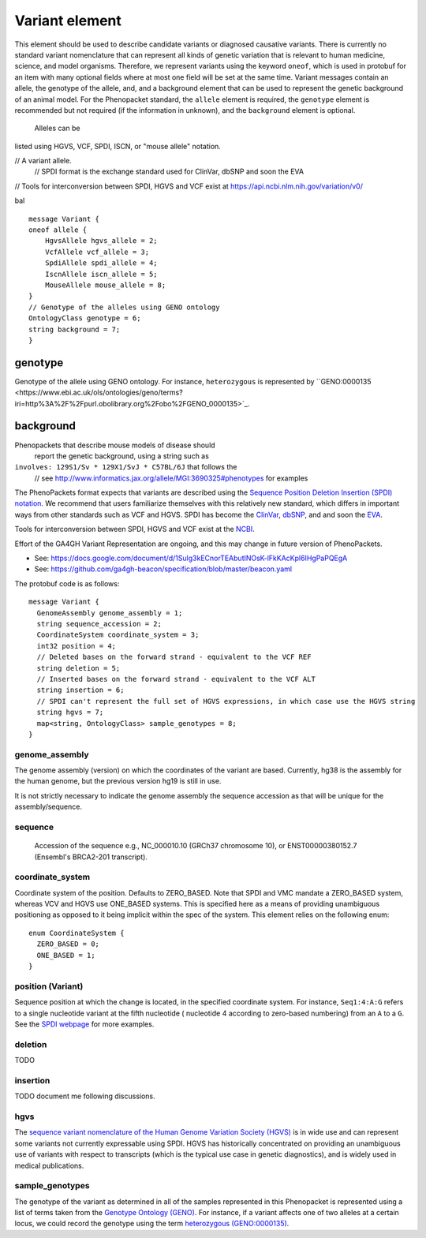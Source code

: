 ===============
Variant element
===============
This element should be used to describe candidate variants or diagnosed causative
variants. There is currently no standard variant nomenclature that can represent all kinds
of genetic variation that is relevant to human medicine, science, and model organisms. Therefore,
we represent variants using the keyword ``oneof``, which is used in protobuf for an item
with many  optional fields where at most one field will be set at the same time. Variant messages
contain an allele, the genotype of the allele, and, and a background element that can be
used to represent the genetic background of an animal model. For the Phenopacket standard,
the ``allele`` element is
required, the ``genotype`` element is recommended but not required (if the information in unknown),
and the ``background`` element is optional.

 Alleles can be
listed using HGVS, VCF, SPDI, ISCN, or "mouse allele" notation.

// A variant allele.
    // SPDI format is the exchange standard used for ClinVar, dbSNP and soon the EVA
// Tools for interconversion between SPDI, HGVS and VCF exist at https://api.ncbi.nlm.nih.gov/variation/v0/

bal ::

    message Variant {
    oneof allele {
        HgvsAllele hgvs_allele = 2;
        VcfAllele vcf_allele = 3;
        SpdiAllele spdi_allele = 4;
        IscnAllele iscn_allele = 5;
        MouseAllele mouse_allele = 8;
    }
    // Genotype of the alleles using GENO ontology
    OntologyClass genotype = 6;
    string background = 7;
    }


genotype
~~~~~~~~
Genotype of the allele using GENO ontology. For instance, ``heterozygous`` is represented by
``GENO:0000135 <https://www.ebi.ac.uk/ols/ontologies/geno/terms?iri=http%3A%2F%2Fpurl.obolibrary.org%2Fobo%2FGENO_0000135>`_.

background
~~~~~~~~~~
Phenopackets that describe mouse models of disease should
 report the genetic background, using a string such as
``involves: 129S1/Sv * 129X1/SvJ * C57BL/6J`` that follows the
    // see http://www.informatics.jax.org/allele/MGI:3690325#phenotypes for examples

The PhenoPackets format expects that variants are described using the
`Sequence Position Deletion Insertion (SPDI) notation <https://www.ncbi.nlm.nih.gov/variation/notation/>`_. We
recommend that users familiarize themselves with this relatively new standard, which
differs in important ways from other standards such as VCF and HGVS. SPDI has become the
`ClinVar <https://www.ncbi.nlm.nih.gov/clinvar/>`_, `dbSNP <https://www.ncbi.nlm.nih.gov/projects/SNP/>`_,
and and soon the `EVA <https://www.ebi.ac.uk/eva/>`_.

Tools for interconversion between SPDI, HGVS and VCF exist at the `NCBI <https://api.ncbi.nlm.nih.gov/variation/v0/>`_.

Effort of the  GA4GH Variant Representation are ongoing, and this may change in future version of
PhenoPackets.

- See: https://docs.google.com/document/d/1Sulg3kECnorTEAbutINOsK-lFkKAcKpl6IHgPaPQEgA
- See: https://github.com/ga4gh-beacon/specification/blob/master/beacon.yaml

The protobuf code is as follows::

  message Variant {
    GenomeAssembly genome_assembly = 1; 
    string sequence_accession = 2; 
    CoordinateSystem coordinate_system = 3;
    int32 position = 4;
    // Deleted bases on the forward strand - equivalent to the VCF REF
    string deletion = 5;
    // Inserted bases on the forward strand - equivalent to the VCF ALT
    string insertion = 6;
    // SPDI can't represent the full set of HGVS expressions, in which case use the HGVS string
    string hgvs = 7;
    map<string, OntologyClass> sample_genotypes = 8;
  }

genome_assembly
===============
The genome assembly (version) on which the coordinates of the variant are based. Currently, hg38 is the assembly for the human genome, but the previous version hg19 is still in use.

It is not strictly necessary to indicate the genome assembly the sequence accession as that will be unique for the assembly/sequence.

sequence
========
 Accession of the sequence e.g., NC_000010.10 (GRCh37 chromosome 10), or ENST00000380152.7 (Ensembl's BRCA2-201 transcript).
 

coordinate_system
=================
Coordinate system of the position. Defaults to ZERO_BASED. Note that SPDI and VMC mandate a ZERO_BASED system,
whereas VCV and HGVS use ONE_BASED systems. This is specified here as a means of providing unambiguous positioning
as opposed to it being implicit within the spec of the system. This element relies on the following enum::

   enum CoordinateSystem {
     ZERO_BASED = 0;
     ONE_BASED = 1;
   }


position (Variant)
==================
Sequence position at which the change is located, in the specified coordinate system.
For instance, ``Seq1:4:A:G`` refers to a single nucleotide variant at the fifth nucleotide (
nucleotide 4 according to zero-based numbering) from an ``A`` to a ``G``. See the
`SPDI webpage <https://www.ncbi.nlm.nih.gov/variation/notation/>`_ for more
examples.

deletion
========
TODO

insertion
=========

TODO document me following discussions.


hgvs
====
The `sequence variant nomenclature of the Human Genome Variation Society (HGVS) <http://varnomen.hgvs.org/>`_ is in wide use
and can represent some variants not currently expressable using SPDI. HGVS has historically concentrated on providing
an unambiguous use of variants with respect to transcripts (which is the typical use case in genetic diagnostics), and is widely used in medical publications. 

sample_genotypes
================
The genotype of the variant as determined in all of the samples represented in this Phenopacket is represented using a list of
terms taken from the `Genotype Ontology (GENO) <https://www.ebi.ac.uk/ols/ontologies/geno>`_. For instance, if a variant
affects one of two alleles at a certain locus, we could record the genotype using the term
`heterozygous (GENO:0000135) <https://www.ebi.ac.uk/ols/ontologies/geno/terms?iri=http%3A%2F%2Fpurl.obolibrary.org%2Fobo%2FGENO_0000135>`_.
